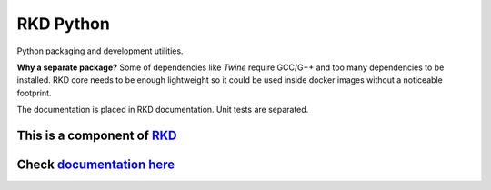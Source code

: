 .. _RKD: https://pypi.org/project/rkd
.. _documentation: https://riotkit-do.readthedocs.io/en/latest/standardlib/python.html
.. _here: https://riotkit-do.readthedocs.io/en/latest/standardlib/python.html

RKD Python
==========

Python packaging and development utilities.

**Why a separate package?** Some of dependencies like *Twine* require GCC/G++ and too many dependencies to be installed. 
RKD core needs to be enough lightweight so it could be used inside docker images without a noticeable footprint.


The documentation is placed in RKD documentation.
Unit tests are separated.

This is a component of RKD_
~~~~~~~~~~~~~~~~~~~~~~~~~~~

Check documentation_ here_
~~~~~~~~~~~~~~~~~~~~~~~~~~
